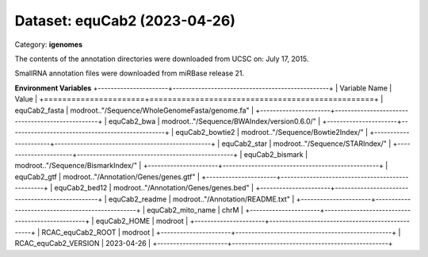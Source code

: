 =============================
Dataset: equCab2 (2023-04-26)
=============================

Category: **igenomes**

The contents of the annotation directories were downloaded from UCSC on: July 17, 2015.

SmallRNA annotation files were downloaded from miRBase release 21.

**Environment Variables**
+----------------------+-------------------------------------------------+
| Variable Name        | Value                                           |
+======================+=================================================+
| equCab2_fasta        | modroot.."/Sequence/WholeGenomeFasta/genome.fa" |
+----------------------+-------------------------------------------------+
| equCab2_bwa          | modroot.."/Sequence/BWAIndex/version0.6.0/"     |
+----------------------+-------------------------------------------------+
| equCab2_bowtie2      | modroot.."/Sequence/Bowtie2Index/"              |
+----------------------+-------------------------------------------------+
| equCab2_star         | modroot.."/Sequence/STARIndex/"                 |
+----------------------+-------------------------------------------------+
| equCab2_bismark      | modroot.."/Sequence/BismarkIndex/"              |
+----------------------+-------------------------------------------------+
| equCab2_gtf          | modroot.."/Annotation/Genes/genes.gtf"          |
+----------------------+-------------------------------------------------+
| equCab2_bed12        | modroot.."/Annotation/Genes/genes.bed"          |
+----------------------+-------------------------------------------------+
| equCab2_readme       | modroot.."/Annotation/README.txt"               |
+----------------------+-------------------------------------------------+
| equCab2_mito_name    | chrM                                            |
+----------------------+-------------------------------------------------+
| equCab2_HOME         | modroot                                         |
+----------------------+-------------------------------------------------+
| RCAC_equCab2_ROOT    | modroot                                         |
+----------------------+-------------------------------------------------+
| RCAC_equCab2_VERSION | 2023-04-26                                      |
+----------------------+-------------------------------------------------+

